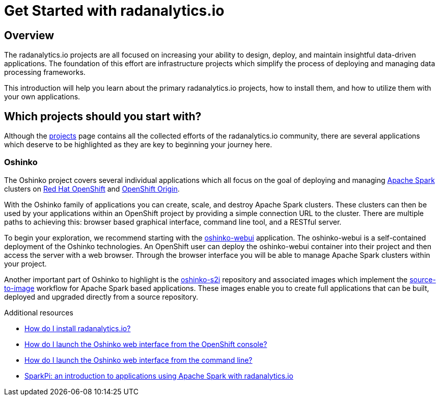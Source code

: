 // Module included in the following assemblies:
//
// <List assemblies here, each on a new line>
[id='get-started-radanalyticsio']
= Get Started with radanalytics.io
:page-layout: markdown
:page-title: Get Started
:page-menu_entry: Get Started

== Overview

The radanalytics.io projects are all focused on increasing your ability to
design, deploy, and maintain insightful data-driven applications. The
foundation of this effort are infrastructure projects which simplify the
process of deploying and managing data processing frameworks.

This introduction will help you learn about the primary radanalytics.io
projects, how to install them, and how to utilize them with your own
applications.

== Which projects should you start with?

Although the link:/projects[projects] page contains all the collected efforts of
the radanalytics.io community, there are several applications which deserve to
be highlighted as they are key to beginning your journey here.

=== Oshinko

The Oshinko project covers several individual applications which all focus on
the goal of deploying and managing https://spark.apache.org[Apache Spark]
clusters on https://www.openshift.com[Red Hat OpenShift] and
https://www.openshift.org[OpenShift Origin].

With the Oshinko family of applications you can create, scale, and destroy
Apache Spark clusters. These clusters can then be used by your applications
within an OpenShift project by providing a simple connection URL to the
cluster. There are multiple paths to achieving this: browser based graphical
interface, command line tool, and a RESTful server.

To begin your exploration, we recommend starting with the
https://github.com/radanalyticsio/oshinko-webui[oshinko-webui] application.
The oshinko-webui is a self-contained deployment of the Oshinko technologies.
An OpenShift user can deploy the oshinko-webui container into their project
and then access the server with a web browser. Through the browser interface
you will be able to manage Apache Spark clusters within your project.

Another important part of Oshinko to highlight is the
https://github.com/radanalyticsio/oshinko-s2i[oshinko-s2i] repository and
associated images which implement the
https://docs.openshift.org/latest/architecture/core_concepts/builds_and_image_streams.html#source-build[source-to-image]
workflow for Apache Spark based applications. These images enable
you to create full applications that can be built, deployed and upgraded
directly from a source repository.

.Additional resources

* link:/howdoi/install-radanalyticsio[How do I install radanalytics.io?]

* link:/howdoi/launch-oshinko-webui-console[How do I launch the Oshinko web interface from the OpenShift console?]

* link:/howdoi/launch-oshinko-webui-cli[How do I launch the Oshinko web interface from the command line?]

* link:my-first-radanalytics-app.html[SparkPi: an introduction to applications using Apache Spark with radanalytics.io]
